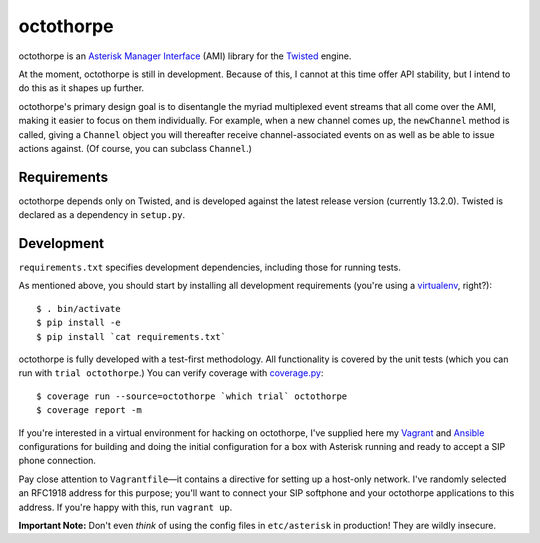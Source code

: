 octothorpe
==========

octothorpe is an `Asterisk Manager Interface
<https://wiki.asterisk.org/wiki/display/AST/The+Asterisk+Manager+TCP+IP+API>`__
(AMI) library for the `Twisted <http://twistedmatrix.com/>`__ engine.

At the moment, octothorpe is still in development. Because of this,
I cannot at this time offer API stability, but I intend to do this
as it shapes up further.

octothorpe's primary design goal is to disentangle the myriad
multiplexed event streams that all come over the AMI, making it
easier to focus on them individually. For example, when a new channel
comes up, the ``newChannel`` method is called, giving a ``Channel``
object you will thereafter receive channel-associated events on as
well as be able to issue actions against. (Of course, you can
subclass ``Channel``.)

Requirements
------------

octothorpe depends only on Twisted, and is developed against the
latest release version (currently 13.2.0).  Twisted is declared as
a dependency in ``setup.py``.

Development
-----------

``requirements.txt`` specifies development dependencies, including
those for running tests.  

As mentioned above, you should start by installing all development
requirements (you're using a `virtualenv <http://www.virtualenv.org/>`__,
right?):

::

    $ . bin/activate
    $ pip install -e
    $ pip install `cat requirements.txt`

octothorpe is fully developed with a test-first methodology.  All
functionality is covered by the unit tests (which you can run with
``trial octothorpe``.) You can verify coverage with `coverage.py
<http://nedbatchelder.com/code/coverage/>`__:

::

    $ coverage run --source=octothorpe `which trial` octothorpe
    $ coverage report -m

If you're interested in a virtual environment for hacking on
octothorpe, I've supplied here my `Vagrant <http://www.vagrantup.com/>`__
and `Ansible <http://www.ansible.com/>`__ configurations for building
and doing the initial configuration for a box with Asterisk running
and ready to accept a SIP phone connection.

Pay close attention to ``Vagrantfile``—it contains a directive for
setting up a host-only network. I've randomly selected an RFC1918
address for this purpose; you'll want to connect your SIP softphone
and your octothorpe applications to this address. If you're happy
with this, run ``vagrant up``.

**Important Note:** Don't even *think* of using the config files
in ``etc/asterisk`` in production! They are wildly insecure.


